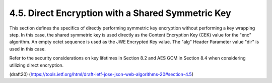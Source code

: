 4.5. Direct Encryption with a Shared Symmetric Key
---------------------------------------------------------

This section defines the specifics of directly performing symmetric
key encryption without performing a key wrapping step.  In this case,
the shared symmetric key is used directly as the Content Encryption
Key (CEK) value for the "enc" algorithm.  An empty octet sequence is
used as the JWE Encrypted Key value.  The "alg" Header Parameter
value "dir" is used in this case.

Refer to the security considerations on key lifetimes in Section 8.2
and AES GCM in Section 8.4 when considering utilizing direct
encryption.

(draft20)
(https://tools.ietf.org/html/draft-ietf-jose-json-web-algorithms-20#section-4.5)
